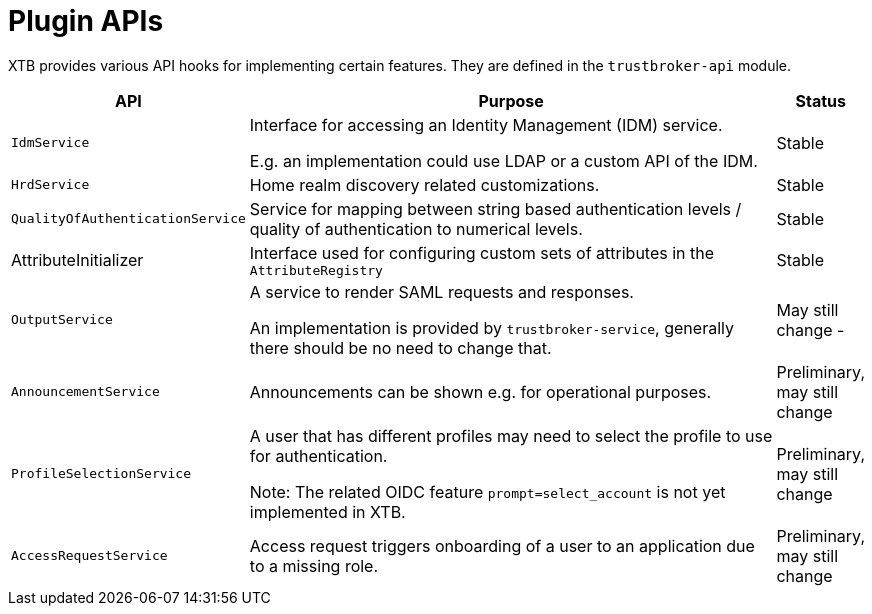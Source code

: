 = Plugin APIs

XTB provides various API hooks for implementing certain features. They are defined in the ``trustbroker-api`` module.

[cols="1,10,1"]
|===
|API | Purpose | Status

|``IdmService``
|Interface for accessing an Identity Management (IDM) service.

E.g. an implementation could use LDAP or a custom API of the IDM.
|Stable

|``HrdService``
|Home realm discovery related customizations.
|Stable

|``QualityOfAuthenticationService``
|Service for mapping between string based authentication levels / quality of authentication to numerical levels.
|Stable

|AttributeInitializer
|Interface used for configuring custom sets of attributes in the ``AttributeRegistry``
|Stable

|``OutputService``
|A service to render SAML requests and responses.

An implementation is provided by ``trustbroker-service``, generally there should be no need to change that.
|May still change -

|``AnnouncementService``
|Announcements can be shown e.g. for operational purposes.
|Preliminary, may still change

|``ProfileSelectionService``
|A user that has different profiles may need to select the profile to use for authentication.

Note: The related OIDC feature ``prompt=select_account`` is not yet implemented in XTB.
|Preliminary, may still change

|``AccessRequestService``
|Access request triggers onboarding of a user to an application due to a missing role.
|Preliminary, may still change

|===


